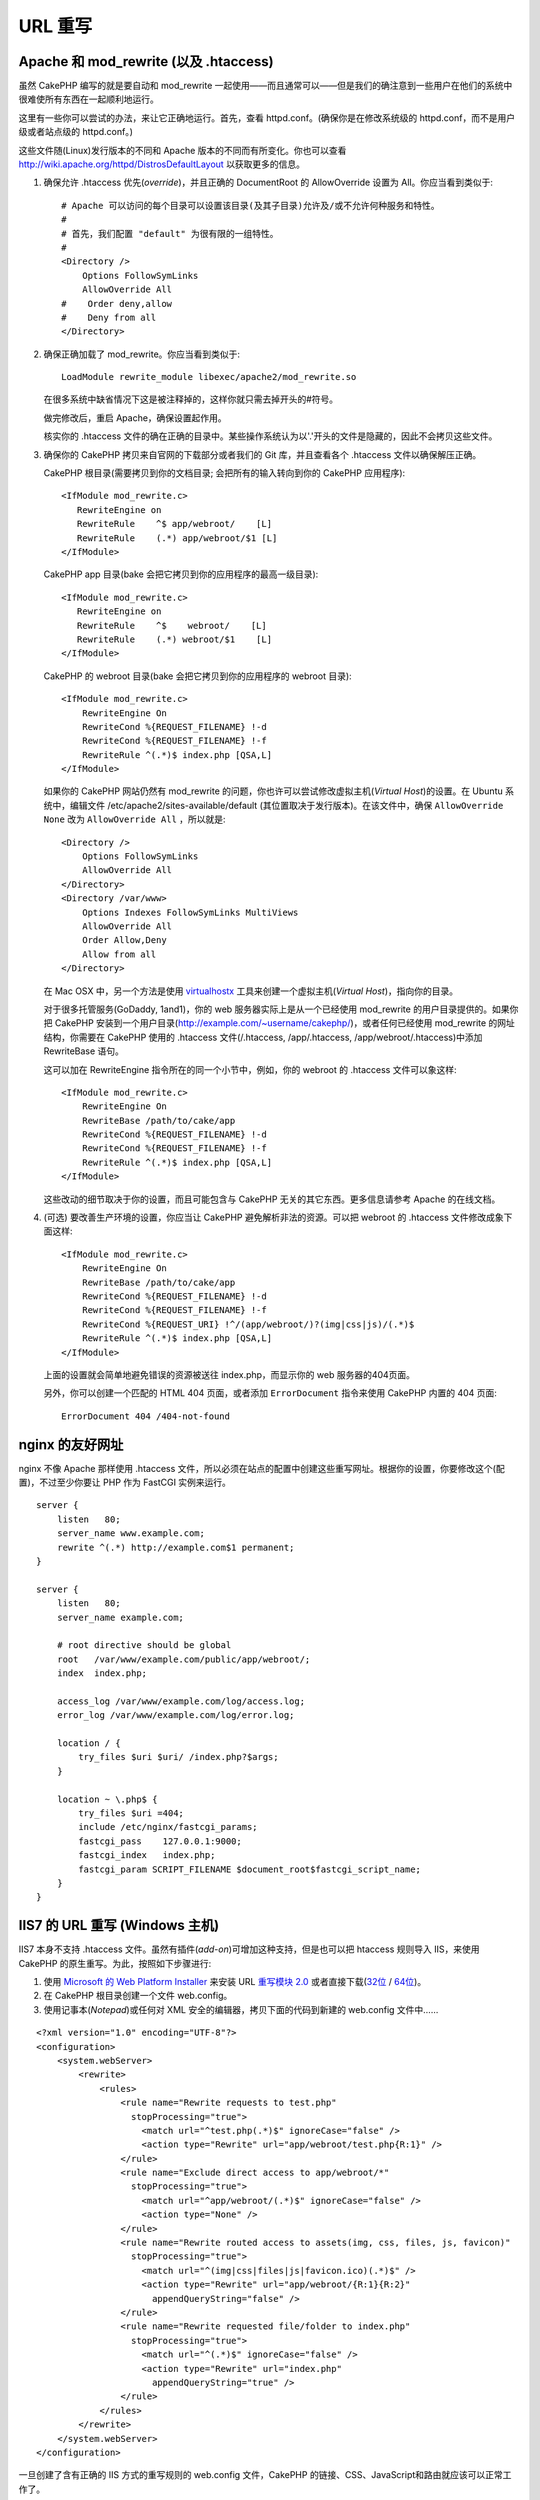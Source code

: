 URL 重写
#############

Apache 和 mod\_rewrite (以及 .htaccess)
=======================================

虽然 CakePHP 编写的就是要自动和 mod\_rewrite 一起使用——而且通常可以——但是我们的确注意到一些用户在他们的系统中很难使所有东西在一起顺利地运行。

这里有一些你可以尝试的办法，来让它正确地运行。首先，查看 httpd.conf。(确保你是在修改系统级的 httpd.conf，而不是用户级或者站点级的 httpd.conf。)

这些文件随(Linux)发行版本的不同和 Apache 版本的不同而有所变化。你也可以查看 http://wiki.apache.org/httpd/DistrosDefaultLayout 以获取更多的信息。


#. 确保允许 .htaccess 优先(*override*)，并且正确的 DocumentRoot 的 AllowOverride 设置为 All。你应当看到类似于::

       # Apache 可以访问的每个目录可以设置该目录(及其子目录)允许及/或不允许何种服务和特性。
       #
       # 首先，我们配置 "default" 为很有限的一组特性。
       #
       <Directory />
           Options FollowSymLinks
           AllowOverride All
       #    Order deny,allow
       #    Deny from all
       </Directory>

#. 确保正确加载了 mod\_rewrite。你应当看到类似于::

       LoadModule rewrite_module libexec/apache2/mod_rewrite.so

   在很多系统中缺省情况下这是被注释掉的，这样你就只需去掉开头的#符号。

   做完修改后，重启 Apache，确保设置起作用。

   核实你的 .htaccess 文件的确在正确的目录中。某些操作系统认为以'.'开头的文件是隐藏的，因此不会拷贝这些文件。

#. 确保你的 CakePHP 拷贝来自官网的下载部分或者我们的 Git 库，并且查看各个 .htaccess 文件以确保解压正确。

   CakePHP 根目录(需要拷贝到你的文档目录; 会把所有的输入转向到你的 CakePHP 应用程序)::

       <IfModule mod_rewrite.c>
          RewriteEngine on
          RewriteRule    ^$ app/webroot/    [L]
          RewriteRule    (.*) app/webroot/$1 [L]
       </IfModule>

   CakePHP app 目录(bake 会把它拷贝到你的应用程序的最高一级目录)::

       <IfModule mod_rewrite.c>
          RewriteEngine on
          RewriteRule    ^$    webroot/    [L]
          RewriteRule    (.*) webroot/$1    [L]
       </IfModule>

   CakePHP 的 webroot 目录(bake 会把它拷贝到你的应用程序的 webroot 目录)::

       <IfModule mod_rewrite.c>
           RewriteEngine On
           RewriteCond %{REQUEST_FILENAME} !-d
           RewriteCond %{REQUEST_FILENAME} !-f
           RewriteRule ^(.*)$ index.php [QSA,L]
       </IfModule>

   如果你的 CakePHP 网站仍然有 mod\_rewrite 的问题，你也许可以尝试修改虚拟主机(*Virtual Host*)的设置。在 Ubuntu 系统中，编辑文件 /etc/apache2/sites-available/default (其位置取决于发行版本)。在该文件中，确保  ``AllowOverride None`` 改为 ``AllowOverride All`` ，所以就是::

       <Directory />
           Options FollowSymLinks
           AllowOverride All
       </Directory>
       <Directory /var/www>
           Options Indexes FollowSymLinks MultiViews
           AllowOverride All
           Order Allow,Deny
           Allow from all
       </Directory>

   在 Mac OSX 中，另一个方法是使用 `virtualhostx <http://clickontyler.com/virtualhostx/>`_ 工具来创建一个虚拟主机(*Virtual Host*)，指向你的目录。

   对于很多托管服务(GoDaddy, 1and1)，你的 web 服务器实际上是从一个已经使用 mod\_rewrite 的用户目录提供的。如果你把 CakePHP 安装到一个用户目录(http://example.com/~username/cakephp/)，或者任何已经使用 mod\_rewrite 的网址结构，你需要在 CakePHP 使用的 .htaccess 文件(/.htaccess,
   /app/.htaccess, /app/webroot/.htaccess)中添加 RewriteBase 语句。

   这可以加在 RewriteEngine 指令所在的同一个小节中，例如，你的 webroot 的 .htaccess 文件可以象这样::

       <IfModule mod_rewrite.c>
           RewriteEngine On
           RewriteBase /path/to/cake/app
           RewriteCond %{REQUEST_FILENAME} !-d
           RewriteCond %{REQUEST_FILENAME} !-f
           RewriteRule ^(.*)$ index.php [QSA,L]
       </IfModule>

   这些改动的细节取决于你的设置，而且可能包含与 CakePHP 无关的其它东西。更多信息请参考 Apache 的在线文档。

#. (可选) 要改善生产环境的设置，你应当让 CakePHP 避免解析非法的资源。可以把 webroot 的 .htaccess 文件修改成象下面这样::

       <IfModule mod_rewrite.c>
           RewriteEngine On
           RewriteBase /path/to/cake/app
           RewriteCond %{REQUEST_FILENAME} !-d
           RewriteCond %{REQUEST_FILENAME} !-f
           RewriteCond %{REQUEST_URI} !^/(app/webroot/)?(img|css|js)/(.*)$
           RewriteRule ^(.*)$ index.php [QSA,L]
       </IfModule>

   上面的设置就会简单地避免错误的资源被送往 index.php，而显示你的 web 服务器的404页面。

   另外，你可以创建一个匹配的 HTML 404 页面，或者添加 ``ErrorDocument`` 指令来使用 CakePHP 内置的 404 页面::

       ErrorDocument 404 /404-not-found

nginx 的友好网址
====================

nginx 不像 Apache 那样使用 .htaccess 文件，所以必须在站点的配置中创建这些重写网址。根据你的设置，你要修改这个(配置)，不过至少你要让 PHP 作为 FastCGI 实例来运行。

::

    server {
        listen   80;
        server_name www.example.com;
        rewrite ^(.*) http://example.com$1 permanent;
    }

    server {
        listen   80;
        server_name example.com;

        # root directive should be global
        root   /var/www/example.com/public/app/webroot/;
        index  index.php;

        access_log /var/www/example.com/log/access.log;
        error_log /var/www/example.com/log/error.log;

        location / {
            try_files $uri $uri/ /index.php?$args;
        }

        location ~ \.php$ {
            try_files $uri =404;
            include /etc/nginx/fastcgi_params;
            fastcgi_pass    127.0.0.1:9000;
            fastcgi_index   index.php;
            fastcgi_param SCRIPT_FILENAME $document_root$fastcgi_script_name;
        }
    }

IIS7 的 URL 重写 (Windows 主机)
====================================

IIS7 本身不支持 .htaccess 文件。虽然有插件(*add-on*)可增加这种支持，但是也可以把 htaccess 规则导入 IIS，来使用 CakePHP 的原生重写。为此，按照如下步骤进行:


#. 使用 `Microsoft 的 Web Platform Installer <http://www.microsoft.com/web/downloads/platform.aspx>`_ 来安装 URL `重写模块 2.0 <http://www.iis.net/downloads/microsoft/url-rewrite>`_ 或者直接下载(`32位 <http://www.microsoft.com/en-us/download/details.aspx?id=5747>`_ / `64位 <http://www.microsoft.com/en-us/download/details.aspx?id=7435>`_)。
#. 在 CakePHP 根目录创建一个文件 web.config。
#. 使用记事本(*Notepad*)或任何对 XML 安全的编辑器，拷贝下面的代码到新建的 web.config 文件中……

::

    <?xml version="1.0" encoding="UTF-8"?>
    <configuration>
        <system.webServer>
            <rewrite>
                <rules>
                    <rule name="Rewrite requests to test.php"
                      stopProcessing="true">
                        <match url="^test.php(.*)$" ignoreCase="false" />
                        <action type="Rewrite" url="app/webroot/test.php{R:1}" />
                    </rule>
                    <rule name="Exclude direct access to app/webroot/*"
                      stopProcessing="true">
                        <match url="^app/webroot/(.*)$" ignoreCase="false" />
                        <action type="None" />
                    </rule>
                    <rule name="Rewrite routed access to assets(img, css, files, js, favicon)"
                      stopProcessing="true">
                        <match url="^(img|css|files|js|favicon.ico)(.*)$" />
                        <action type="Rewrite" url="app/webroot/{R:1}{R:2}"
                          appendQueryString="false" />
                    </rule>
                    <rule name="Rewrite requested file/folder to index.php"
                      stopProcessing="true">
                        <match url="^(.*)$" ignoreCase="false" />
                        <action type="Rewrite" url="index.php"
                          appendQueryString="true" />
                    </rule>
                </rules>
            </rewrite>
        </system.webServer>
    </configuration>

一旦创建了含有正确的 IIS 方式的重写规则的 web.config 文件，CakePHP 的链接、CSS、JavaScript和路由就应该可以正常工作了。

lighttpd 的 URL 重写
=========================

Lighttpd 不支持 .htaccess 功能，故而可以删除所有 .htaccess 文件。在 lighttpd 的配置中，确保启用了 "mod_rewrite"。增加一行:

::

    url.rewrite-if-not-file =(
        "^([^\?]*)(\?(.+))?$" => "/index.php?url=$1&$3"
    )

Hiawatha 的 URL 重写
==============================

在 Hiawatha 中使用 CakePHP 所要求的 UrlToolkit 规则是:

::

    UrlToolkit {
       ToolkitID = cakephp
       RequestURI exists Return
       Match .* Rewrite /index.php
    }

我不/无法使用 URL 重写
=================================

如果在你的 web 服务器上不想或者不能使用 URL 重写，请参考 :ref:`核心配置<core-configuration-baseurl>`。



.. meta::
    :title lang=zh_CN: URL Rewriting
    :keywords lang=zh_CN: url rewriting, mod_rewrite, apache, iis, plugin assets, nginx
